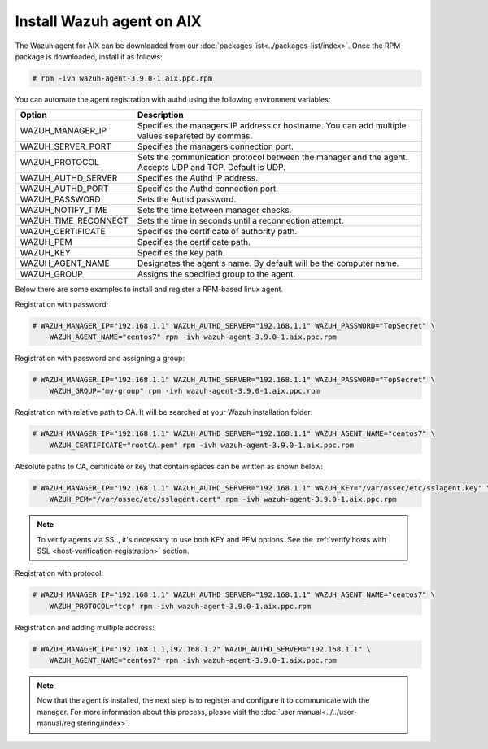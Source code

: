 .. Copyright (C) 2019 Wazuh, Inc.

.. _wazuh_agent_aix:

Install Wazuh agent on AIX
==============================

The Wazuh agent for AIX can be downloaded from our :doc:`packages list<../packages-list/index>`. Once the RPM package is downloaded, install it as follows:

.. code-block:: console

    # rpm -ivh wazuh-agent-3.9.0-1.aix.ppc.rpm

You can automate the agent registration with authd using the following environment variables:

+-----------------------+------------------------------------------------------------------------------------------------------------------------------+
| Option                | Description                                                                                                                  |
+=======================+==============================================================================================================================+
|   WAZUH_MANAGER_IP    |  Specifies the managers IP address or hostname. You can add multiple values separeted by commas.                             |
+-----------------------+------------------------------------------------------------------------------------------------------------------------------+
|   WAZUH_SERVER_PORT   |  Specifies the managers connection port.                                                                                     |
+-----------------------+------------------------------------------------------------------------------------------------------------------------------+
|   WAZUH_PROTOCOL      |  Sets the communication protocol between the manager and the agent. Accepts UDP and TCP. Default is UDP.                     |
+-----------------------+------------------------------------------------------------------------------------------------------------------------------+
|   WAZUH_AUTHD_SERVER  |  Specifies the Authd IP address.                                                                                             |
+-----------------------+------------------------------------------------------------------------------------------------------------------------------+
|   WAZUH_AUTHD_PORT    |  Specifies the Authd connection port.                                                                                        |
+-----------------------+------------------------------------------------------------------------------------------------------------------------------+
|   WAZUH_PASSWORD      |  Sets the Authd password.                                                                                                    |
+-----------------------+------------------------------------------------------------------------------------------------------------------------------+
|   WAZUH_NOTIFY_TIME   |  Sets the time between manager checks.                                                                                       |
+-----------------------+------------------------------------------------------------------------------------------------------------------------------+
|   WAZUH_TIME_RECONNECT|  Sets the time in seconds until a reconnection attempt.                                                                      |
+-----------------------+------------------------------------------------------------------------------------------------------------------------------+
|   WAZUH_CERTIFICATE   |  Specifies the certificate of authority path.                                                                                |
+-----------------------+------------------------------------------------------------------------------------------------------------------------------+
|   WAZUH_PEM           |  Specifies the certificate path.                                                                                             |
+-----------------------+------------------------------------------------------------------------------------------------------------------------------+
|   WAZUH_KEY           |  Specifies the key path.                                                                                                     |
+-----------------------+------------------------------------------------------------------------------------------------------------------------------+
|   WAZUH_AGENT_NAME    |  Designates the agent's name. By default will be the computer name.                                                          |
+-----------------------+------------------------------------------------------------------------------------------------------------------------------+
|   WAZUH_GROUP         |  Assigns the specified group to the agent.                                                                                   |
+-----------------------+------------------------------------------------------------------------------------------------------------------------------+

Below there are some examples to install and register a RPM-based linux agent.

Registration with password:

.. code-block:: console

        # WAZUH_MANAGER_IP="192.168.1.1" WAZUH_AUTHD_SERVER="192.168.1.1" WAZUH_PASSWORD="TopSecret" \
            WAZUH_AGENT_NAME="centos7" rpm -ivh wazuh-agent-3.9.0-1.aix.ppc.rpm

Registration with password and assigning a group:

.. code-block:: console

        # WAZUH_MANAGER_IP="192.168.1.1" WAZUH_AUTHD_SERVER="192.168.1.1" WAZUH_PASSWORD="TopSecret" \
            WAZUH_GROUP="my-group" rpm -ivh wazuh-agent-3.9.0-1.aix.ppc.rpm

Registration with relative path to CA. It will be searched at your Wazuh installation folder:

.. code-block:: console

        # WAZUH_MANAGER_IP="192.168.1.1" WAZUH_AUTHD_SERVER="192.168.1.1" WAZUH_AGENT_NAME="centos7" \
            WAZUH_CERTIFICATE="rootCA.pem" rpm -ivh wazuh-agent-3.9.0-1.aix.ppc.rpm

Absolute paths to CA, certificate or key that contain spaces can be written as shown below:

.. code-block:: console

        # WAZUH_MANAGER_IP="192.168.1.1" WAZUH_AUTHD_SERVER="192.168.1.1" WAZUH_KEY="/var/ossec/etc/sslagent.key" \
            WAZUH_PEM="/var/ossec/etc/sslagent.cert" rpm -ivh wazuh-agent-3.9.0-1.aix.ppc.rpm

.. note::
    To verify agents via SSL, it's necessary to use both KEY and PEM options. See the :ref:`verify hosts with SSL <host-verification-registration>` section.

Registration with protocol:

.. code-block:: console

        # WAZUH_MANAGER_IP="192.168.1.1" WAZUH_AUTHD_SERVER="192.168.1.1" WAZUH_AGENT_NAME="centos7" \
            WAZUH_PROTOCOL="tcp" rpm -ivh wazuh-agent-3.9.0-1.aix.ppc.rpm

Registration and adding multiple address:

.. code-block:: console

        # WAZUH_MANAGER_IP="192.168.1.1,192.168.1.2" WAZUH_AUTHD_SERVER="192.168.1.1" \
            WAZUH_AGENT_NAME="centos7" rpm -ivh wazuh-agent-3.9.0-1.aix.ppc.rpm


.. note:: Now that the agent is installed, the next step is to register and configure it to communicate with the manager. For more information about this process, please visit the :doc:`user manual<../../user-manual/registering/index>`.
